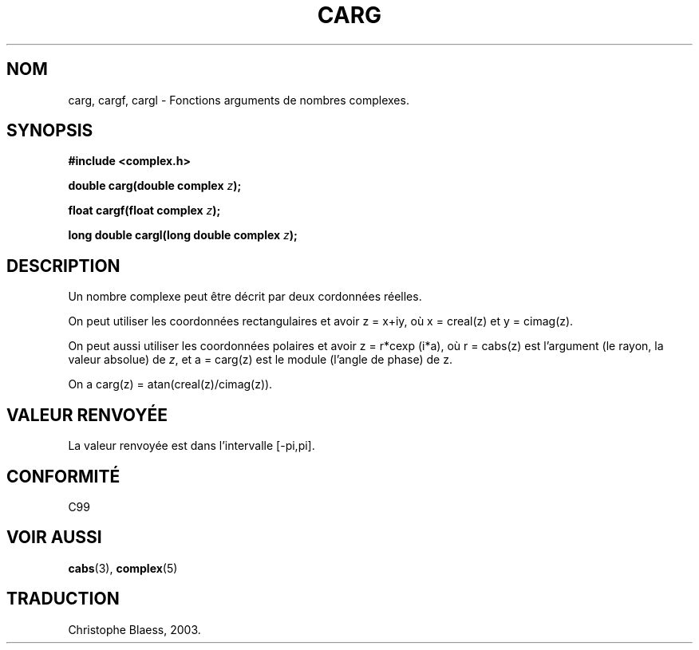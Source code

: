 .\" Copyright 2002 Walter Harms (walter.harms@informatik.uni-oldenburg.de)
.\" Distributed under GPL
.\" Traduction Christophe Blaess <ccb@club-internet.fr>
.\" 21/07/2003 - LDP-1.57
.\" Màj 27/06/2005 LDP-1.60
.\"
.TH CARG 3 "21 juillet 2003" LDP "Manuel du programmeur Linux"
.SH NOM
carg, cargf, cargl \- Fonctions arguments de nombres complexes.
.SH SYNOPSIS
.B #include <complex.h>
.sp
.BI "double carg(double complex " z ");"
.sp
.BI "float cargf(float complex " z ");"
.sp
.BI "long double cargl(long double complex " z ");"
.sp
.SH DESCRIPTION
Un nombre complexe peut être décrit par deux cordonnées réelles.
.LP
On peut utiliser les coordonnées rectangulaires et avoir z\ =\ x+iy,
où x\ =\ creal(z) et y\ =\ cimag(z).
.LP
On peut aussi utiliser les coordonnées polaires et avoir z\ =\ r*cexp\ (i*a),
où r\ =\ cabs(z) est l'argument (le rayon, la valeur absolue) de
.IR z ,
et a\ =\ carg(z) est le module (l'angle de phase) de z.
.LP
On a carg(z)\ =\ atan(creal(z)/cimag(z)).
.SH "VALEUR RENVOYÉE"
La valeur renvoyée est dans l'intervalle [-pi,pi].
.SH "CONFORMITÉ"
C99
.SH "VOIR AUSSI"
.BR cabs (3),
.BR complex (5)
.SH TRADUCTION
Christophe Blaess, 2003.
